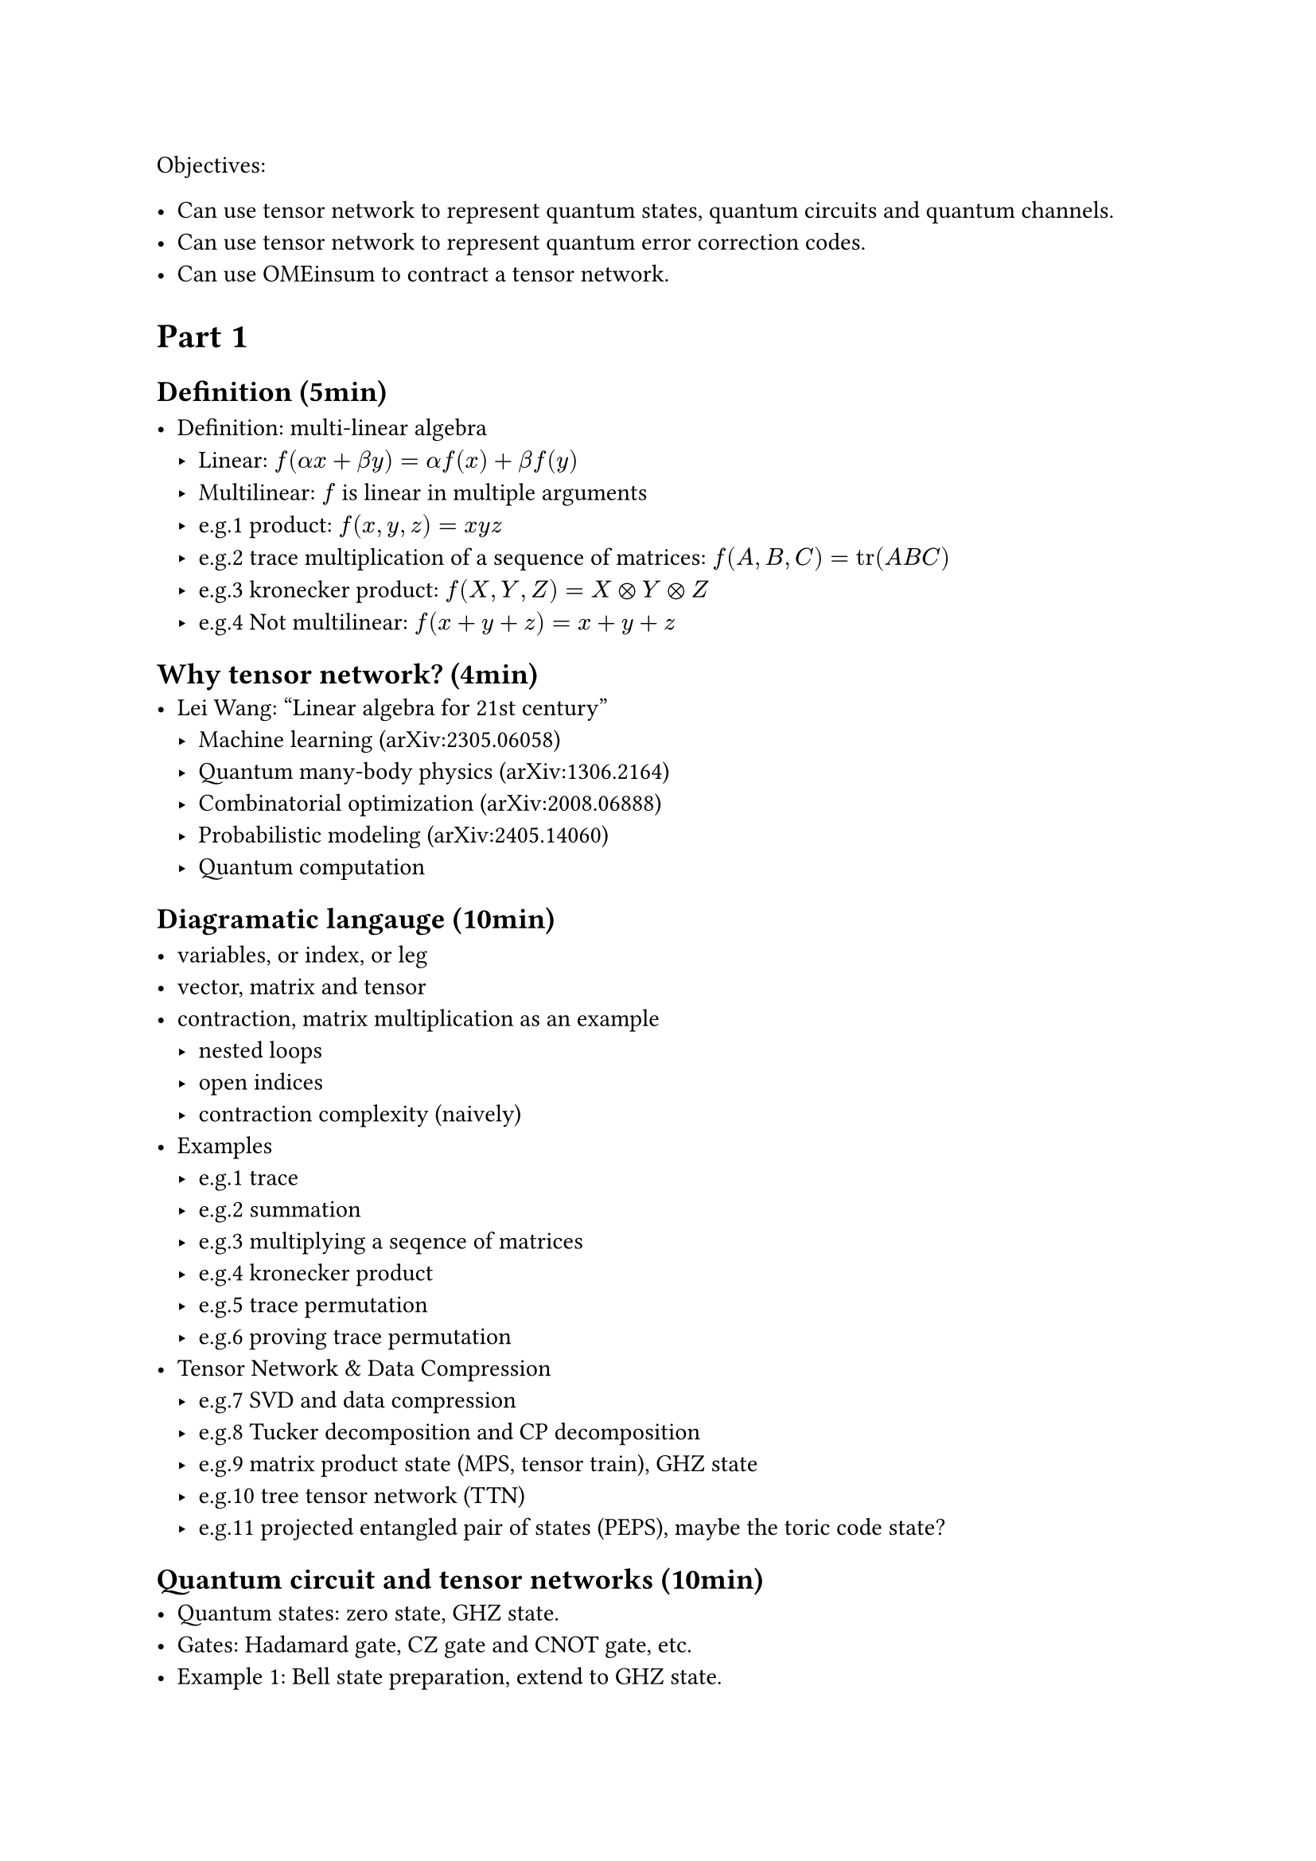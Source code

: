 Objectives:

- Can use tensor network to represent quantum states, quantum circuits and quantum channels.
- Can use tensor network to represent quantum error correction codes.
- Can use OMEinsum to contract a tensor network.

= Part 1

== Definition (5min)

- Definition: multi-linear algebra
  - Linear: $f(alpha x + beta y) = alpha f(x) + beta f(y)$
  - Multilinear: $f$ is linear in multiple arguments
  - e.g.1 product: $f(x, y, z) = x y z$
  - e.g.2 trace multiplication of a sequence of matrices: $f(A, B, C) = tr(A B C)$
  - e.g.3 kronecker product: $f(X, Y, Z) = X times.circle Y times.circle Z$
  - e.g.4 Not multilinear: $f(x + y + z) = x + y + z$

== Why tensor network? (4min)
- Lei Wang: "Linear algebra for 21st century"
  - Machine learning (arXiv:2305.06058)
  - Quantum many-body physics (arXiv:1306.2164)
  - Combinatorial optimization (arXiv:2008.06888)
  - Probabilistic modeling (arXiv:2405.14060)
  - Quantum computation

== Diagramatic langauge (10min)

- variables, or index, or leg
- vector, matrix and tensor
- contraction, matrix multiplication as an example
  - nested loops
  - open indices
  - contraction complexity (naively)
- Examples
  - e.g.1 trace
  - e.g.2 summation
  - e.g.3 multiplying a seqence of matrices
  - e.g.4 kronecker product
  - e.g.5 trace permutation
  - e.g.6 proving trace permutation
- Tensor Network & Data Compression
  - e.g.7 SVD and data compression
  - e.g.8 Tucker decomposition and CP decomposition
  - e.g.9 matrix product state (MPS, tensor train), GHZ state
  - e.g.10 tree tensor network (TTN)
  - e.g.11 projected entangled pair of states (PEPS), maybe the toric code state?

== Quantum circuit and tensor networks (10min)
- Quantum states: zero state, GHZ state.
- Gates: Hadamard gate, CZ gate and CNOT gate, etc.
- Example 1: Bell state preparation, extend to GHZ state.
- Example 2: Quantum teleportation

= Part 2
== Noisy simulation (10min)
- Density matrix
- Quantum channel
  - Kraus representation and Superoperator
  - e.g.1 Depolarizing channel
  - e.g.2 Thermal relaxation channel
- Efficient simulation of quantum channels (arXiv:1810.03176)

== Quantum error correction (10min)
- QEC basics
- Surface code and Tanner graph
- Probability graph
- QEC with tensor network (arXiv:2310.10722)

== Einsum notation (2min)

- definition
- the above example

== Tensor network contraction (10min)
- complexity, big-O notation
- contracting a tensor network is \#P-hard
- examples
  - contract an MPS
  - contract a TTN
  - contract a PEPS on square lattice
- Treewidth (5min)
  - definition
  - the treewidth of low dimensional topology (arXiv:quant-ph/0511069)
  - the tree SA algorithm (arXiv:2108.05665).
- Slicing and compression
  - data compression (arXiv:1403.2048)
  - slicing

== Optinal
- Autodiff (3min)
- Complex numbers, a tensor network perspective(3min)

= Part 3
== Hands on 1: OMEinsum
== Hands on 2: YaoToEinsum
== Hands on 3: TensorQEC